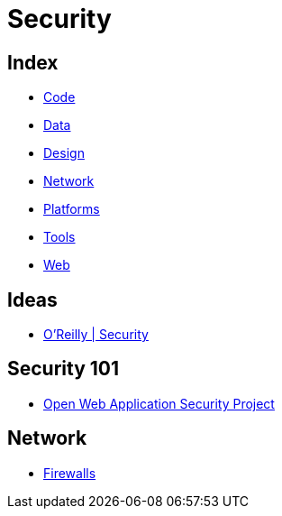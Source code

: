 = Security

== Index

- link:../code/index.adoc[Code]
- link:../data/index.adoc[Data]
- link:../design/index.adoc[Design]
- link:../network/index.adoc[Network]
- link:../platforms/index.adoc[Platforms]
- link:../tools/index.adoc[Tools]
- link:../web/index.adoc[Web]

== Ideas

- link:https://www.oreilly.com/topics/security[O'Reilly | Security]

== Security 101

- link:https://www.owasp.org/[Open Web Application Security Project]

== Network

- link:firewalls.adoc[Firewalls]
